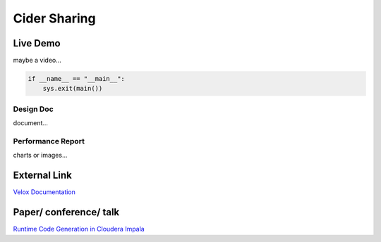 =====================
Cider Sharing
=====================

Live Demo
--------------------------------------
maybe a video...

.. code-block:: c++

	if __name__ == "__main__":
	    sys.exit(main())

Design Doc
++++++++++++++++++++++
document...

Performance Report
++++++++++++++++++++++
charts or images...

External Link
--------------------------------------
`Velox Documentation <https://facebookincubator.github.io/velox/>`_

Paper/ conference/ talk
--------------------------------------
`Runtime Code Generation in Cloudera Impala <http://sites.computer.org/debull/A14mar/p31.pdf#:~:text=Impala%20uses%20runtime%20code%20generation%20to%20produce%20query-speci%EF%AC%81c,function%E2%80%99s%20execution%20can%20result%20in%20large%20query%20speedups.>`_
